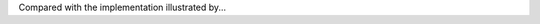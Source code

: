 .. _GenBin:

.. odsafig:: :figure_number:0.0.1: Images/GenBin.png
   :width: 400
   :align: center
   :capalign: justify
   :figwidth: 90%
   :alt: Dynamic "left-child/right-sibling" representation

   A general tree converted to the dynamic "left-child/right-sibling"
   representation.

Compared with the implementation illustrated by...